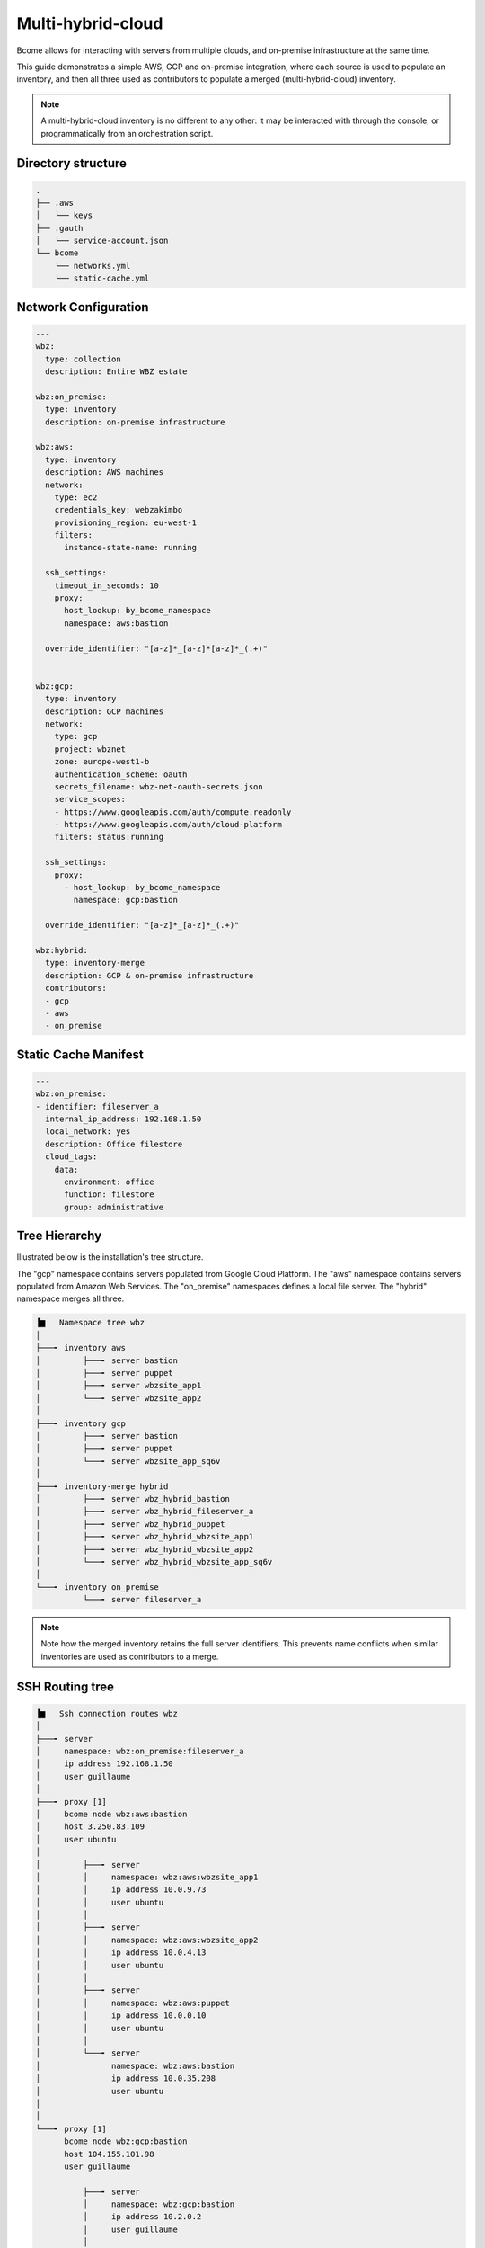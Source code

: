 .. meta::
   :description lang=en: Configuring Bcome for multi-hybrid-cloud

******************
Multi-hybrid-cloud
******************

Bcome allows for interacting with servers from multiple clouds, and on-premise infrastructure at the same time.

This guide demonstrates a simple AWS, GCP and on-premise integration, where each source is used to populate an inventory, and then all three used as contributors to populate a merged (multi-hybrid-cloud) inventory.

.. note::

   A multi-hybrid-cloud inventory is no different to any other: it may be interacted with through the console, or programmatically from an orchestration script.

Directory structure
===================

.. code-block:: bash

   .
   ├── .aws
   │   └── keys
   ├── .gauth
   │   └── service-account.json
   └── bcome
       └── networks.yml
       └── static-cache.yml


Network Configuration
=====================

.. code-block:: yaml

   ---
   wbz:
     type: collection
     description: Entire WBZ estate

   wbz:on_premise:
     type: inventory
     description: on-premise infrastructure

   wbz:aws:
     type: inventory
     description: AWS machines
     network:
       type: ec2
       credentials_key: webzakimbo
       provisioning_region: eu-west-1
       filters:
         instance-state-name: running

     ssh_settings:
       timeout_in_seconds: 10
       proxy:
         host_lookup: by_bcome_namespace
         namespace: aws:bastion

     override_identifier: "[a-z]*_[a-z]*[a-z]*_(.+)"


   wbz:gcp:
     type: inventory
     description: GCP machines
     network:
       type: gcp
       project: wbznet
       zone: europe-west1-b
       authentication_scheme: oauth
       secrets_filename: wbz-net-oauth-secrets.json
       service_scopes:
       - https://www.googleapis.com/auth/compute.readonly
       - https://www.googleapis.com/auth/cloud-platform
       filters: status:running

     ssh_settings:
       proxy:
         - host_lookup: by_bcome_namespace
           namespace: gcp:bastion

     override_identifier: "[a-z]*_[a-z]*_(.+)"

   wbz:hybrid:
     type: inventory-merge
     description: GCP & on-premise infrastructure
     contributors:
     - gcp
     - aws
     - on_premise


Static Cache Manifest
=====================

.. code-block:: yaml

   ---
   wbz:on_premise:
   - identifier: fileserver_a
     internal_ip_address: 192.168.1.50
     local_network: yes
     description: Office filestore
     cloud_tags:
       data:
         environment: office
         function: filestore
         group: administrative



Tree Hierarchy
==============

Illustrated below is the installation's tree structure.  

The "gcp" namespace contains servers populated from Google Cloud Platform. The "aws" namespace contains servers populated from Amazon Web Services. The "on_premise" namespaces defines a local file server.  
The "hybrid" namespace merges all three.

.. code-block:: bash


      ▐▆   Namespace tree wbz
      │
      ├───╸ inventory aws
      │         ├───╸ server bastion
      │         ├───╸ server puppet
      │         ├───╸ server wbzsite_app1
      │         └───╸ server wbzsite_app2
      │
      ├───╸ inventory gcp
      │         ├───╸ server bastion
      │         ├───╸ server puppet
      │         └───╸ server wbzsite_app_sq6v
      │
      ├───╸ inventory-merge hybrid
      │         ├───╸ server wbz_hybrid_bastion
      │         ├───╸ server wbz_hybrid_fileserver_a
      │         ├───╸ server wbz_hybrid_puppet
      │         ├───╸ server wbz_hybrid_wbzsite_app1
      │         ├───╸ server wbz_hybrid_wbzsite_app2
      │         └───╸ server wbz_hybrid_wbzsite_app_sq6v
      │
      └───╸ inventory on_premise
                └───╸ server fileserver_a

.. note::

  Note how the merged inventory retains the full server identifiers. This prevents name conflicts when similar inventories are used as contributors to a merge.


SSH Routing tree
================

.. code-block:: bash


      ▐▆   Ssh connection routes wbz
      │
      ├───╸ server
      │     namespace: wbz:on_premise:fileserver_a
      │     ip address 192.168.1.50
      │     user guillaume
      │
      ├───╸ proxy [1]
      │     bcome node wbz:aws:bastion
      │     host 3.250.83.109
      │     user ubuntu
      │
      │         ├───╸ server
      │         │     namespace: wbz:aws:wbzsite_app1
      │         │     ip address 10.0.9.73
      │         │     user ubuntu
      │         │
      │         ├───╸ server
      │         │     namespace: wbz:aws:wbzsite_app2
      │         │     ip address 10.0.4.13
      │         │     user ubuntu
      │         │
      │         ├───╸ server
      │         │     namespace: wbz:aws:puppet
      │         │     ip address 10.0.0.10
      │         │     user ubuntu
      │         │
      │         └───╸ server
      │               namespace: wbz:aws:bastion
      │               ip address 10.0.35.208
      │               user ubuntu
      │
      │
      └───╸ proxy [1]
            bcome node wbz:gcp:bastion
            host 104.155.101.98
            user guillaume

                ├───╸ server
                │     namespace: wbz:gcp:bastion
                │     ip address 10.2.0.2
                │     user guillaume
                │
                ├───╸ server
                │     namespace: wbz:gcp:puppet
                │     ip address 10.0.0.10
                │     user guillaume
                │
                └───╸ server
                      namespace: wbz:gcp:wbzsite_app_sq6v
                      ip address 10.0.0.2
                      user guillaume

Ascii Cast
==========

TODO: ascii_casts/multi-hybrid-cloud
